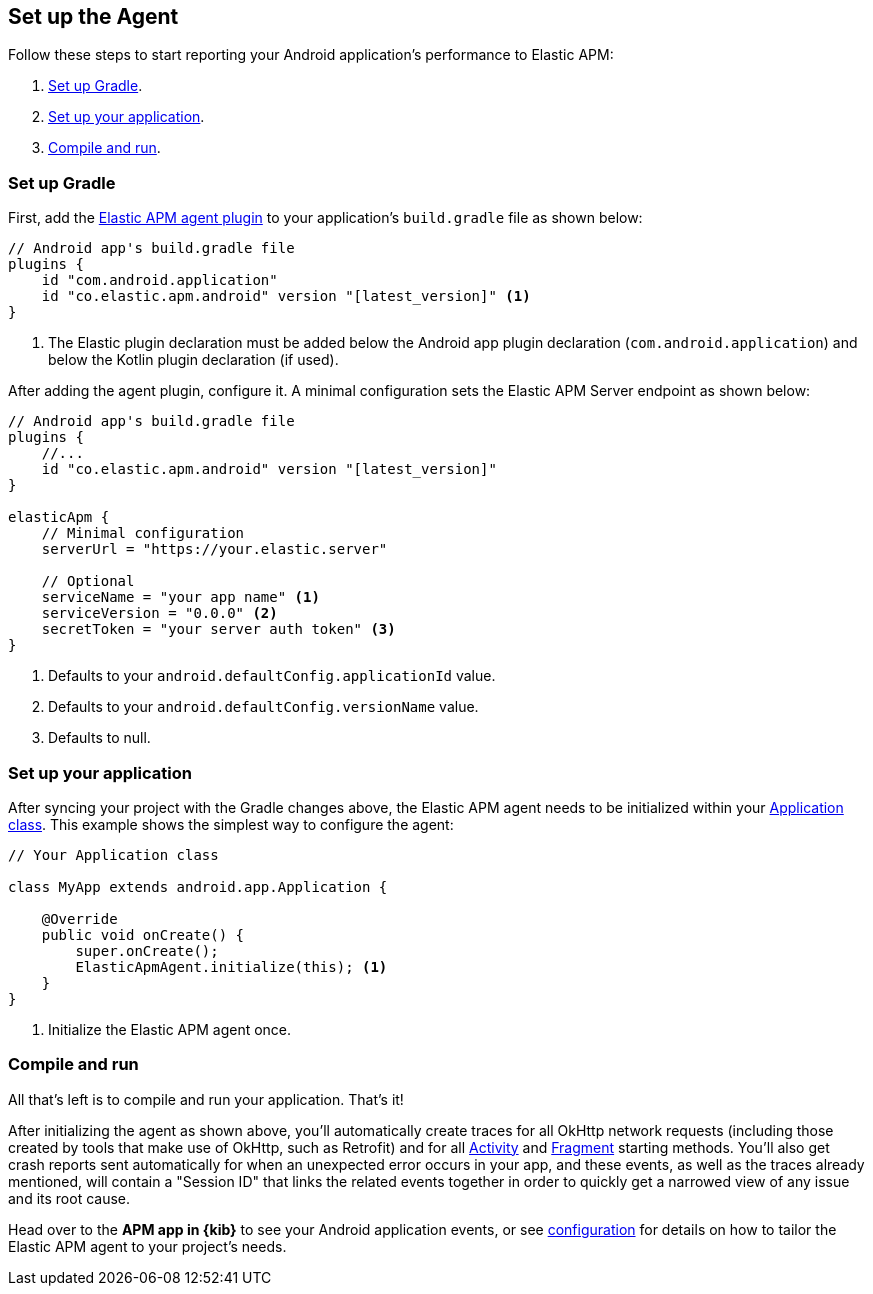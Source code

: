 [[setup]]
== Set up the Agent

Follow these steps to start reporting your Android application's performance to Elastic APM:

1. <<gradle-setup>>.
2. <<application-setup>>.
3. <<compile-and-run>>.

[float]
[[gradle-setup]]
=== Set up Gradle

First, add the https://plugins.gradle.org/plugin/co.elastic.apm.android[Elastic APM agent plugin] to your application's `build.gradle` file as shown below:

[source,groovy]
----
// Android app's build.gradle file
plugins {
    id "com.android.application"
    id "co.elastic.apm.android" version "[latest_version]" <1>
}
----

<1> The Elastic plugin declaration must be added below the Android app plugin declaration (`com.android.application`) and below the Kotlin plugin declaration (if used).

After adding the agent plugin, configure it.
A minimal configuration sets the Elastic APM Server endpoint as shown below:

[source,groovy]
----
// Android app's build.gradle file
plugins {
    //...
    id "co.elastic.apm.android" version "[latest_version]"
}

elasticApm {
    // Minimal configuration
    serverUrl = "https://your.elastic.server"

    // Optional
    serviceName = "your app name" <1>
    serviceVersion = "0.0.0" <2>
    secretToken = "your server auth token" <3>
}
----

<1> Defaults to your `android.defaultConfig.applicationId` value.
<2> Defaults to your `android.defaultConfig.versionName` value.
<3> Defaults to null.

[float]
[[application-setup]]
=== Set up your application

After syncing your project with the Gradle changes above, the Elastic APM agent needs to be initialized within your https://developer.android.com/reference/android/app/Application[Application class].
This example shows the simplest way to configure the agent:

[source,java]
----
// Your Application class

class MyApp extends android.app.Application {

    @Override
    public void onCreate() {
        super.onCreate();
        ElasticApmAgent.initialize(this); <1>
    }
}
----

<1> Initialize the Elastic APM agent once.

[float]
[[compile-and-run]]
=== Compile and run

All that's left is to compile and run your application.
That's it!

After initializing the agent as shown above, you'll automatically create traces for all OkHttp network requests (including those created by tools that make use of OkHttp, such as Retrofit) and for all https://developer.android.com/reference/android/app/Activity[Activity] and https://developer.android.com/reference/androidx/fragment/app/Fragment[Fragment] starting methods.
You'll also get crash reports sent automatically for when an unexpected error occurs in your app, and these events, as well as the traces already mentioned, will contain a "Session ID" that links the related events together in order to quickly get a narrowed view of any issue and its root cause.

Head over to the **APM app in {kib}** to see your Android application events, or see <<configuration,configuration>> for details on how to tailor the Elastic APM agent to your project's needs.

